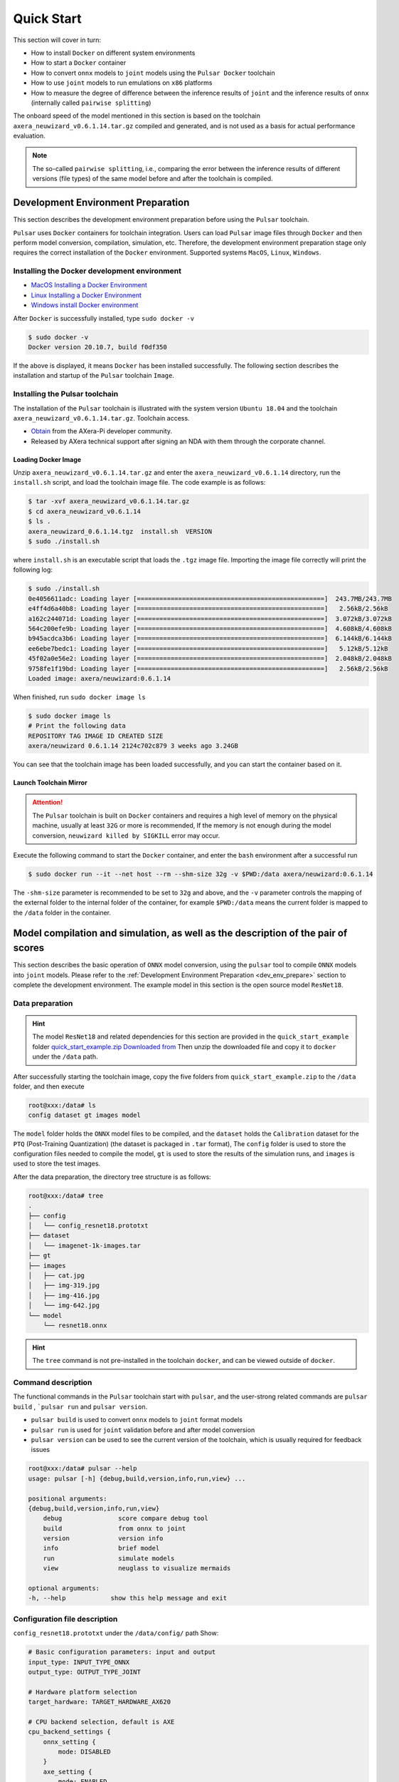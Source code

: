 ======================
Quick Start
======================

This section will cover in turn:

* How to install ``Docker`` on different system environments
* How to start a ``Docker`` container
* How to convert ``onnx`` models to ``joint`` models using the ``Pulsar Docker`` toolchain
* How to use ``joint`` models to run emulations on ``x86`` platforms
* How to measure the degree of difference between the inference results of ``joint`` and the inference results of ``onnx`` (internally called ``pairwise splitting``)

The onboard speed of the model mentioned in this section is based on the toolchain ``axera_neuwizard_v0.6.1.14.tar.gz`` compiled and generated, and is not used as a basis for actual performance evaluation.

.. note::

    The so-called ``pairwise splitting``, i.e., comparing the error between the inference results of different versions (file types) of the same model before and after the toolchain is compiled.

.. _dev_env_prepare:

--------------------------------------------
Development Environment Preparation
--------------------------------------------

This section describes the development environment preparation before using the ``Pulsar`` toolchain.

``Pulsar`` uses ``Docker`` containers for toolchain integration. Users can load ``Pulsar`` image files through ``Docker`` and then perform model conversion, compilation, simulation, etc. Therefore, the development environment preparation stage only requires the correct installation of the ``Docker`` environment. Supported systems ``MacOS``, ``Linux``, ``Windows``.

~~~~~~~~~~~~~~~~~~~~~~~~~~~~~~~~~~~~~~~~~~~~~~~~~~~~~~~~~~~~~~
Installing the Docker development environment
~~~~~~~~~~~~~~~~~~~~~~~~~~~~~~~~~~~~~~~~~~~~~~~~~~~~~~~~~~~~~~

- `MacOS Installing a Docker Environment <https://docs.docker.com/desktop/mac/install/>`_

- `Linux Installing a Docker Environment <https://docs.docker.com/engine/install/##server>`_

- `Windows install Docker environment <https://docs.docker.com/desktop/windows/install/>`_

After ``Docker`` is successfully installed, type ``sudo docker -v``

.. code-block:: shell

    $ sudo docker -v
    Docker version 20.10.7, build f0df350

If the above is displayed, it means ``Docker`` has been installed successfully. The following section describes the installation and startup of the ``Pulsar`` toolchain ``Image``.

~~~~~~~~~~~~~~~~~~~~~~~~~~~~~~~
Installing the Pulsar toolchain
~~~~~~~~~~~~~~~~~~~~~~~~~~~~~~~

The installation of the ``Pulsar`` toolchain is illustrated with the system version ``Ubuntu 18.04`` and the toolchain ``axera_neuwizard_v0.6.1.14.tar.gz``.
Toolchain access.

- `Obtain <https://wiki.sipeed.com/ai/zh/deploy/ax-pi.html#%E4%B8%8B%E8%BD%BD%E8%BD%AC%E6%8D%A2%E5%B7%A5%E5%85%B7>`_ from the AXera-Pi developer community.
- Released by AXera technical support after signing an NDA with them through the corporate channel.

^^^^^^^^^^^^^^^^^^^^^^^
Loading Docker Image
^^^^^^^^^^^^^^^^^^^^^^^

Unzip ``axera_neuwizard_v0.6.1.14.tar.gz`` and enter the ``axera_neuwizard_v0.6.1.14`` directory, run the ``install.sh`` script, and load the toolchain image file. The code example is as follows:

.. code-block:: shell

    $ tar -xvf axera_neuwizard_v0.6.1.14.tar.gz
    $ cd axera_neuwizard_v0.6.1.14
    $ ls .
    axera_neuwizard_0.6.1.14.tgz  install.sh  VERSION
    $ sudo ./install.sh

where ``install.sh`` is an executable script that loads the ``.tgz`` image file. Importing the image file correctly will print the following log:

.. code-block:: shell

    $ sudo ./install.sh
    0e4056611adc: Loading layer [==================================================]  243.7MB/243.7MB
    e4ff4d6a40b8: Loading layer [==================================================]   2.56kB/2.56kB
    a162c244071d: Loading layer [==================================================]  3.072kB/3.072kB
    564c200efe9b: Loading layer [==================================================]  4.608kB/4.608kB
    b945acdca3b6: Loading layer [==================================================]  6.144kB/6.144kB
    ee6ebe7bedc1: Loading layer [==================================================]   5.12kB/5.12kB
    45f02a0e56e2: Loading layer [==================================================]  2.048kB/2.048kB
    9758fe1f19bd: Loading layer [==================================================]   2.56kB/2.56kB
    Loaded image: axera/neuwizard:0.6.1.14

When finished, run ``sudo docker image ls``

.. code-block:: shell

    $ sudo docker image ls
    # Print the following data
    REPOSITORY TAG IMAGE ID CREATED SIZE
    axera/neuwizard 0.6.1.14 2124c702c879 3 weeks ago 3.24GB

You can see that the toolchain image has been loaded successfully, and you can start the container based on it.

^^^^^^^^^^^^^^^^^^^^^^^
Launch Toolchain Mirror
^^^^^^^^^^^^^^^^^^^^^^^

.. attention::

    The ``Pulsar`` toolchain is built on ``Docker`` containers and requires a high level of memory on the physical machine, usually at least ``32G`` or more is recommended, 
    If the memory is not enough during the model conversion, ``neuwizard killed by SIGKILL`` error may occur.

Execute the following command to start the ``Docker`` container, and enter the ``bash`` environment after a successful run

.. code-block:: shell

    $ sudo docker run --it --net host --rm --shm-size 32g -v $PWD:/data axera/neuwizard:0.6.1.14

The ``-shm-size`` parameter is recommended to be set to ``32g`` and above, and the ``-v`` parameter controls the mapping of the external folder to the internal folder of the container, for example ``$PWD:/data`` means the current folder is mapped to the ``/data`` folder in the container. 

.. _model_compile_and_sim:

----------------------------------------------------------------------------------------------------
Model compilation and simulation, as well as the description of the pair of scores
----------------------------------------------------------------------------------------------------

This section describes the basic operation of ``ONNX`` model conversion, using the ``pulsar`` tool to compile ``ONNX`` models into ``joint`` models. Please refer to the :ref:`Development Environment Preparation <dev_env_prepare>` section to complete the development environment. 
The example model in this section is the open source model ``ResNet18``.

~~~~~~~~~~~~~~~~~~~~~~~~~~~~~~~
Data preparation
~~~~~~~~~~~~~~~~~~~~~~~~~~~~~~~

.. hint::

    The model ``ResNet18`` and related dependencies for this section are provided in the ``quick_start_example`` folder `quick_start_example.zip Downloaded from <https://github.com/AXERA-TECH/ax-samples/releases/download/v0.3/quick_start_example.zip>`_ Then unzip the downloaded file and copy it to ``docker`` under the ``/data`` path.

After successfully starting the toolchain image, copy the five folders from ``quick_start_example.zip`` to the ``/data`` folder, and then execute

.. code-block:: shell

    root@xxx:/data# ls
    config dataset gt images model

The ``model`` folder holds the ``ONNX`` model files to be compiled, and the ``dataset`` holds the ``Calibration`` dataset for the ``PTQ`` (Post-Training Quantization) (the dataset is packaged in ``.tar`` format), 
The ``config`` folder is used to store the configuration files needed to compile the model, ``gt`` is used to store the results of the simulation runs, and ``images`` is used to store the test images.

After the data preparation, the directory tree structure is as follows:

.. code-block:: shell

    root@xxx:/data# tree
    .
    ├── config
    │   └── config_resnet18.prototxt
    ├── dataset
    │   └── imagenet-1k-images.tar
    ├── gt
    ├── images
    │   ├── cat.jpg
    │   ├── img-319.jpg
    │   ├── img-416.jpg
    │   └── img-642.jpg
    └── model
        └── resnet18.onnx

.. hint::

    The ``tree`` command is not pre-installed in the toolchain ``docker``, and can be viewed outside of ``docker``.

~~~~~~~~~~~~~~~~~~~~~~~~~~~~~~~
Command description
~~~~~~~~~~~~~~~~~~~~~~~~~~~~~~~

The functional commands in the ``Pulsar`` toolchain start with ``pulsar``, and the user-strong related commands are ``pulsar build`` , ```pulsar run`` and ``pulsar version``. 

* ``pulsar build`` is used to convert ``onnx`` models to ``joint`` format models
* ``pulsar run`` is used for ``joint`` validation before and after model conversion
* ``pulsar version`` can be used to see the current version of the toolchain, which is usually required for feedback issues

.. code-block:: shell

    root@xxx:/data# pulsar --help
    usage: pulsar [-h] {debug,build,version,info,run,view} ...

    positional arguments:
    {debug,build,version,info,run,view}
        debug               score compare debug tool
        build               from onnx to joint
        version             version info
        info                brief model
        run                 simulate models
        view                neuglass to visualize mermaids

    optional arguments:
    -h, --help            show this help message and exit

~~~~~~~~~~~~~~~~~~~~~~~~~~~~~~~
Configuration file description
~~~~~~~~~~~~~~~~~~~~~~~~~~~~~~~

``config_resnet18.prototxt`` under the ``/data/config/`` path Show:

.. code-block:: shell

    # Basic configuration parameters: input and output
    input_type: INPUT_TYPE_ONNX
    output_type: OUTPUT_TYPE_JOINT

    # Hardware platform selection
    target_hardware: TARGET_HARDWARE_AX620

    # CPU backend selection, default is AXE
    cpu_backend_settings {
        onnx_setting {
            mode: DISABLED
        }
        axe_setting {
            mode: ENABLED
            axe_param {
                optimize_slim_model: true
            }
        }
    }

    # Model input data type settings
    src_input_tensors {
        color_space: TENSOR_COLOR_SPACE_RGB
    }

    dst_input_tensors {
        color_space: TENSOR_COLOR_SPACE_RGB
        # color_space: TENSOR_COLOR_SPACE_NV12 # If the input data is NV12, then this configuration is used
    }

    # Configuration parameters for the neuwizard tool
    neuwizard_conf {
        operator_conf {
            input_conf_items {
                attributes {
                    input_modifications {
                        affine_preprocess {
                            slope: 1
                            slope_divisor: 255
                            bias: 0
                        }
                    }
                    input_modifications {
                        input_normalization {
                            mean: [0.485,0.456,0.406]  ## mean
                            std: [0.229,0.224,0.255]   ## std
                        }
                    }
                }
            }
        }
        dataset_conf_calibration {
            path: "... /dataset/imagenet-1k-images.tar" # Set the path to the PTQ calibration dataset
            type: DATASET_TYPE_TAR # dataset type: tarball
            size: 256 # The actual number of images used in the quantitative calibration process
            batch_size: 1
        batch_size: 1}

        dataset_conf_error_measurement {
            path: "... /dataset/imagenet-1k-images.tar"
            type: DATASET_TYPE_TAR # Dataset type: tarball
            size: 4 # The actual number of images used in the layer-by-layer pairing process
        }

        evaluation_conf {
            path: "neuwizard.evaluator.error_measure_evaluator"
            type: EVALUATION_TYPE_ERROR_MEASURE
            source_ir_types: IR_TYPE_ONNX
            ir_types: IR_TYPE_LAVA
            score_compare_per_layer: true
        }  
    }

    # Output layout settings, NHWC is recommended for faster speed
    dst_output_tensors {
        tensor_layout:NHWC
    tensor_layout:NHWC }

    # configuration parameters for pulsar compiler
    pulsar_conf {
        ax620_virtual_npu: AX620_VIRTUAL_NPU_MODE_111 # business scenario requires the use of ISP, then the vNPU 111 configuration must be used, 1.8Tops arithmetic power to the user's algorithm model
        batch_size: 1
        debug : false
    }

~~~~~~~~~~~~~~~~~~~~~~~~~~~~~~~
Model Compilation
~~~~~~~~~~~~~~~~~~~~~~~~~~~~~~~

Take ``resnet18.onnx`` as an example, execute the following ``pulsar build`` command in ``docker`` to compile ``resnet18.joint``:

.. code-block:: shell

    # Model conversion commands, which can be copied and run directly
    pulsar build --input model/resnet18.onnx --output model/resnet18.joint --config config/config_resnet18.prototxt --output_config config/output_config.prototxt


**log reference information**

.. code-block:: python

    root@662f34d56557:/data# pulsar build --input model/resnet18.onnx --output model/resnet18.joint --config config/config_resnet18.prototxt --output_config config/output_config.prototxt

    [W Context.cpp:69] Warning: torch.set_deterministic is in beta, and its design and  functionality may change in the future. (function operator())
    [09 06:46:16 frozen super_pulsar.proto.configuration_super_pulsar_manip:229] set task task_0's pulsar_conf.output_dir as /data
    [09 06:46:17 frozen super_pulsar.func_wrappers.wrapper_pulsar_build:28] planning task task_0
    [09 06:46:17 frozen super_pulsar.func_wrappers.wrapper_pulsar_build:334] #################################### Running task task_0 ####################################
    [09 06:46:17 frozen super_pulsar.toolchain_wrappers.wrapper_neuwizard:31] python3 /root/python_modules/super_pulsar/super_pulsar/toolchain_wrappers/wrapper_neuwizard.py --config /tmp/tmpa18v1l0m.prototxt
    [09 06:53:25 frozen super_pulsar.toolchain_wrappers.wrapper_neuwizard:37] DBG [neuwizard] ONNX Model Version 7 for "/data/model/resnet18.onnx"
    ... ...
    [09 07:10:33 frozen super_pulsar.toolchain_wrappers.wrapper_toolchain:482] File saved: /data/model/resnet18.joint
    [09 07:10:33 frozen super_pulsar.toolchain_wrappers.wrapper_toolchain:489] DBG cleared /root/tmpxd2caw3b

.. attention::

    ``resnet18.onnx`` model in hardware configuration of:

        - Intel(R) Xeon(R) Gold 6130 CPU @ 2.10GHz
        - Memory 32G

    The conversion time on a server with Intel(R) Xeon(R) Gold 6130 CPU @ 2.10GHz Memory 32G is about ``3min``, which may vary from machine to machine, so be patient.

~~~~~~~~~~~~~~~~~~~~~~~~~~~~~~~
Upper board speed measurement
~~~~~~~~~~~~~~~~~~~~~~~~~~~~~~~

The ``resnet18.joint`` model generated during the ``pulsar build`` phase can be speed tested on the community board ``AX-Pi <https://item.taobao.com/item.htm?_u=m226ocm5e25&id=682169792430>`_ or the official EVB using the ``run_joint`` command, as follows:

- First connect to the **AX-Pi** via ``ssh`` or ``serial communication``.

- Then copy or mount the ``resnet18.joint`` model to any folder on the development board.

- Finally execute the command ``run_joint resnet18.joint --repeat 100 --warmup 10``

**Resnet18 speed log example**

.. code-block:: bash

    $ run_joint resnet18.joint --repeat 100 --warmup 10
    run joint version: 0.5.10

    virtual npu mode is 1_1

    tools version: 0.6.1.4
    59588c54
    Using wbt 0
    Max Batch Size 1
    Support Dynamic Batch? No
    Is FilterMode? No

    Quantization Type is 8 bit

    Input[0]: data
        Shape [1, 224, 224, 3] NHWC uint8 RGB
        Memory Physical
        Size 150528
    Output[0]: resnetv15_dense0_fwd
        Shape [1, 1000] NHWC float32
        Memory Physical
        Size 4000

    Using batch size 1
    input[0] data data not provided, using random data

    Not set environment variable to report memory usage!

    CMM usage: 13761984

    Create handle took 569.69 ms (neu 10.77 ms, onnx 0.00 ms, axe 0.00 ms, overhead 558.93 ms)
    Run task took 5415 us (99 rounds for average)
            Run NEU took an average of 5378 us (overhead 10 us)

    NPU perf cnt total: 4190383
            NPU perf cnt of eu(0): 2543447
            NPU perf cnt of eu(1): 0
            NPU perf cnt of eu(2): 0
            NPU perf cnt of eu(3): 2645657
            NPU perf cnt of eu(4): 0

.. hint::

    In the above log, the ``NPU`` inference time for ``resnet18`` is ``5.415ms`` (the ``NEU`` file is executed on the ``NPU``), no ``CPU`` time is consumed, ``overhead`` is the time used for model decompression, parsing, loading and memory allocation, which is initialized only once and can be ignored in real applications.

In some cases, the transformed model will contain a ``CPU tail`` (a ``DAG`` subgraph running on the ``CPU`` that ends in ``.onnx`` or ``.axe``), and an example of a model speed log with a ``CPU`` tail is shown below:

.. code-block:: bash

    $ run_joint resnet50.joint --repeat 100 --warmup 10
    run joint version: 0.5.13

    virtual npu mode is 1_1
    tools version: 0.5.34.2
    7ca3b9d5
    Using wbt 0
    Max Batch Size 1
    Support Dynamic Batch? No
    Is FilterMode? No

    Quantization Type is unknown

    Input[0]: data
        Shape [1, 224, 224, 3] NHWC uint8 BGR
        Memory Physical
        Size 150528
    Output[0]: resnetv24_dense0_fwd
        Shape [1, 1000] NCHW float32
        Memory Virtual
        Size 4000

    Using batch size 1
    input[0] data data not provided, using random data

    Create handle took 1830.94 ms (neu 44.76 ms, onnx 0.00 ms, axe 13.89 ms, overhead 1772.28 ms)
    Run task took 32744 us (99 rounds for average)
        Run NEU took an average of 32626 us (overhead 22 us)
        Run AXE took an average of 43 us (overhead 4 us)

From the above example, we can see that ``NPU`` inference time is ``32.626ms``, ``CPU`` time is ``43us``, and the total time of model inference is the sum of ``NPU`` time and ``CPU`` time, which is ``32.744ms``.
(P.S.: The network structure of resnet50 in this example has been modified to demonstrate the functionality of the heterogeneous cut map, and is not used as a reference for resnet50 speed evaluation)

**run_joint command description**

.. code-block:: bash

    $ run_joint -h
    undefined short option: -h
    usage: run_joint [options] ... joint-file
    options:
        --mode                   NPU mode, disable for no virtual npu; 1_1 for AX_NPU_VIRTUAL_1_1 (string [=])
    -d, --data                   The format is file0;file1... to specify data files for input vars.
        'file*' would be directly loaded in binary format to tensor in order (string [=])
        --bin-out-dir            Dump output tensors in binary format (string [=])
        --repeat                 Repeat times for inference (int [=1])
        --warmup                 Repeat times for warmup (int [=0])
        --stride_w               mock input data with extra width stride (int [=0])
        --override_batch_size    override batch size for dynamic batch model (int [=0])
        --wbt_index              select WBT for inference (int [=0])
    -p, --manual_alloc           manually alloc buffer with ax sys api instead of joint api
    -t, --enable_trunc           truncate input data size to model required size when using a larger input data, experimental function, will be removed in future release
        --cache-mode             'CACHED' means use only cached CMM memory; 'NONE-CACHED' means use only none-cached CMM memory; 'SMART_CACHED' means use cached and none-cached CMM memory in turn (string [=CACHED])
    -?, --help                   print this message

.. _pulsar_run_sim:

~~~~~~~~~~~~~~~~~~~~~~~~~~~~~~~~~~~~~~~~~~~~~~~~~~~~~~~~~~~~~~
x86 emulation run and pair splitting instructions
~~~~~~~~~~~~~~~~~~~~~~~~~~~~~~~~~~~~~~~~~~~~~~~~~~~~~~~~~~~~~~

.. attention::

    Note, this section is based on the toolchain ``axera_neuwizard_v0.6.1.14``, which is available in different versions, 
    The command parameters may be different in different versions, so use the ``pulsar run -h`` command to see the list of command input parameters. Other commands can be used to view the argument list in the same way.

Executing the ``pulsar run`` command in ``docker`` gives you the inference results of the ``onnx`` and ``joint`` models and the degree of difference between the model outputs:

.. code-block:: shell

    # Model emulation and pair splitting instructions, can be directly copied and run
    pulsar run model/resnet18.onnx model/resnet18.joint --input images/img-319.jpg --config config/output_config.prototxt --output_gt gt/

**log information reference**

.. code-block:: shell

    root@662f34d56557:/data# pulsar run model/resnet18.onnx model/resnet18.joint --input images/img-319.jpg --config config/output_config.prototxt --output_gt gt/

    ...
    ...
    [26 07:14:45 <frozen super_pulsar.func_wrappers.wrapper_pulsar_run>:138] =========================

    [26 07:14:45 <frozen super_pulsar.func_wrappers.pulsar_run.utils>:70] dumpped 'resnetv15_dense0_fwd' to 'gt/joint/resnetv15_dense0_fwd.bin'.
    [26 07:14:45 <frozen super_pulsar.func_wrappers.pulsar_run.compare>:97] ###### Comparing resnet18.onnx (with conf) and resnet18.joint ######
    [26 07:14:45 <frozen super_pulsar.func_wrappers.pulsar_run.compare>:82] Score compare table:
    ---------------------------  ----------------  ------------------
    Layer: resnetv15_dense0_fwd  2-norm RE: 4.70%  cosine-sim: 0.9989

The ``layer_name``, L2 regularization and cosine similarity of the model output can be obtained from the output log. The cosine similarity (cosine-sim) results provide a visualization of the loss of model accuracy (essentially comparing the difference between the inference results of the ``onnx`` and ``joint`` models).

^^^^^^^^^^^^^^^^^^^^^^^^^^^^^^^^^^^^
Output file description
^^^^^^^^^^^^^^^^^^^^^^^^^^^^^^^^^^^^

A description of the file generated after executing the ``pulsar build`` and ``pulsar run`` commands:

.. code-block:: shell

    root@xxx:/data# tree

    .
    ├── config
    │   ├── config_resnet18.prototxt  # Model compilation configuration file
    │   └── output_config.prototxt    # pulsar run required configuration files
    ├── dataset
    │   └── imagenet-1k-images.tar    # Calibration data set
    ├── gt                            # Input data that can be used to run the demo on the board
    │   ├── input
    │   │   ├── data.bin
    │   │   ├── data.npy
    │   │   └── filename.txt
    │   ├── joint                     # output data from joint model simulation runs
    │   │   ├── resnetv15_dense0_fwd.bin
    │   │   └── resnetv15_dense0_fwd.npy
    │   └── onnx                      # Output data from the onnx model simulation run
    │       ├── resnetv15_dense0_fwd.bin
    │       └── resnetv15_dense0_fwd.npy
    ├── images                        # Test images
    │   ├── cat.jpg
    │   ├── img-319.jpg
    │   ├── img-416.jpg
    │   └── img-642.jpg
    ├── inference_report
    │   └── part_0.lava
    │       ├── inference_report.log
    │       ├── subgraph_0
    │       │   └── inference_report.log
    │       └── subgraph_1
    │           └── inference_report.log
    └── model
        ├── model.lava_joint
        ├── resnet18.joint            # Compile-generated Joint model
        └── resnet18.onnx             # Original ONNX model

    12 directories, 20 files

.. hint::

    The ``gt`` folder of the ``pulsar run`` output holds the simulation inference results for the ``onnx`` and ``joint`` models, which can be used to manually map (between the ``joint`` simulation results on the ``x86`` platform and the onboard output) and parse the output of the ``joint`` models.

^^^^^^^^^^^^^^^^^^^^^^^^^^^^^^^^^^^^^^^^^^^^^^^^^^^^^^^^^^^^^^^^^^^^^^^^
Parsing the inference results of the ``joint`` model
^^^^^^^^^^^^^^^^^^^^^^^^^^^^^^^^^^^^^^^^^^^^^^^^^^^^^^^^^^^^^^^^^^^^^^^^

The ``gt`` file tree is as follows:

.. code-block:: bash

    $ tree gt
    gt
    ├── input  # input data for onnx and joint models
    │   ├── data.bin
    │   ├── data.npy
    │   └── filename.txt
    ├── joint  # Inference results for the joint model
    │   ├── resnetv15_dense0_fwd.bin
    │   └── resnetv15_dense0_fwd.npy
    └── onnx  # Inference results for the onnx model
        ├── resnetv15_dense0_fwd.bin
        └── resnetv15_dense0_fwd.npy

    3 directories, 7 files

* The input data of the model is given in the ``input`` folder, in two forms: ``.bin`` and ``.npy``, containing the same data information.
* The inference results of the model are given in the ``onnx`` and ``joint`` folders, respectively, and the output of the model can be processed to meet different needs.

The following is an example of how to process the inference results of ``resnet18`` model, which has the following output structure:

.. figure:: ../media/resnet18_output.png
    :alt: resnet18_output
    :align: center

The sample code (``parse_gt.py``) for outputting the classification result with shape (1, 1000) is as follows:

.. code-block:: bash

    #!/usr/bin/env python3
    import math
    import numpy as np
    import json
    import logging


    # Note: The sample code is based on the resnet18 model, other models can be modified as appropriate
    if __name__ == '__main__':
        import argparse
        parser = argparse.ArgumentParser()
        parser.add_argument(dest='npy', nargs="+", help='pulsar run, gt, npy file')
        parser.add_argument('--K', type=int, default=5, help='top k')
        parser.add_argument('--rtol', type=float, default=1e-2, help='relative tolerance')
        parser.add_argument('--atol', type=float, default=1e-2, help='absolute tolerance')
        args = parser.parse_args()

        assert len(args.npy) <= 2
        with open('./imagenet1000_clsidx_to_labels.json', 'r') as f:
            # imagenet1000_clsidx_to_labels: https://gist.github.com/yrevar/942d3a0ac09ec9e5eb3a
            js = f.read()
            imgnet1000_clsidx_dict = json.loads(js)
        
        for npy in args.npy:
            result = np.load(npy)
            indices = (-result[0]).argsort()[:args.K]
            logging.warning(f"{npy}, imagenet 1000 class index, top{args.K} result is {indices}")
            
            for idx in indices:
                logging.warning(f"idx: {idx}, classification result: {imgnet1000_clsidx_dict[str(idx)]}")
        
        if len(args.npy) == 2:  # Pair the two npy's, no output, then the pairing is successful
            npy1 = np.load(args.npy[0])
            npy2 = np.load(args.npy[1])
            assert not math.isnan(npy1.sum()) and not math.isnan(npy2.sum())
            try:
                if npy1.dtype == np.float32:
                    assert np.allclose(npy1, npy2, rtol=args.rtol, atol=args.atol), "mismatch {}".format(abs(npy1 - npy2).max())
                else:
                    assert np.all(npy1 == npy2), "mismatch {}".format(abs(npy1 - npy2).max())
            except AssertionError:
                logging.warning("abs(npy1 - npy2).max() = ", abs(npy1 - npy2).max())

By executing the following commands

.. code-block:: bash

     python3 parse_gt.py  gt/onnx/resnetv15_dense0_fwd.npy gt/joint/resnetv15_dense0_fwd.npy --atol 100000 --rtol 0.000001

Example of output results:

.. code-block:: python

    WARNING:root:gt/onnx/resnetv15_dense0_fwd.npy, imagenet 1000 class index, top5 result is [924 948 964 935 910]
    WARNING:root:idx: 924, classification result: guacamole
    WARNING:root:idx: 948, classification result: Granny Smith
    WARNING:root:idx: 964, classification result: potpie
    WARNING:root:idx: 935, classification result: mashed potato
    WARNING:root:idx: 910, classification result: wooden spoon
    
    WARNING:root:gt/joint/resnetv15_dense0_fwd.npy, imagenet 1000 class index, top5 result is [924 948 935 964 910]
    WARNING:root:idx: 924, classification result: guacamole
    WARNING:root:idx: 948, classification result: Granny Smith
    WARNING:root:idx: 935, classification result: mashed potato
    WARNING:root:idx: 964, classification result: potpie
    WARNING:root:idx: 910, classification result: wooden spoon

.. hint::

    ``parse_gt.py`` supports parsing two ``npy``. If no parsing log is output after execution, the parsing is successful.

.. _pulsar_run_gt_compare:

^^^^^^^^^^^^^^^^^^^^^^^^^^^^^^^^^^^^^^^^^^^^^^^^^^^^^^^^^^^^^^^^^^^^^^^^
Instructions for ``gt`` file splitting
^^^^^^^^^^^^^^^^^^^^^^^^^^^^^^^^^^^^^^^^^^^^^^^^^^^^^^^^^^^^^^^^^^^^^^^^

.. hint::

    Manual bisection is generally not necessary, and the loss of model accuracy can be easily observed by observing ``cosine-sim`` with ``pulsar run``.

Manual alignment requires building the alignment script manually, as described below:

.. code-block:: bash

  # Create the script file used for the score

  $ vim compare_fp32.py

``compare_fp32.py`` reads as follows:

.. code-block:: python

  #!/usr/bin/env python3
  import math
  import numpy as np

  if __name__ == '__main__':
      import argparse
      parser = argparse.ArgumentParser()
      parser.add_argument(dest='bin1', help='bin file as fp32')
      parser.add_argument(dest='bin2', help='bin file as fp32')
      parser.add_argument('--rtol', type=float, default=1e-2,
                          help='relative tolerance')
      parser.add_argument('--atol', type=float, default=1e-2,
                          help='absolute tolerance')
      parser.add_argument('--report', action='store_true', help='report for CI')
      args = parser.parse_args()

      try:
          a = np.fromfile(args.bin1, dtype=np.float32)
          b = np.fromfile(args.bin2, dtype=np.float32)
          assert not math.isnan(a.sum()) and not math.isnan(b.sum())
      except:
          a = np.fromfile(args.bin1, dtype=np.uint8)
          b = np.fromfile(args.bin2, dtype=np.uint8)
      try:
          if a.dtype == np.float32:
              assert np.allclose(a, b, rtol=args.rtol, atol=args.atol), "mismatch {}".format(abs(a - b).max())
          else:
              assert np.all(a == b), "mismatch {}".format(abs(a - b).max())
          if args.report:
              print(0)
      except AssertionError:
          if not args.report:
              raise
          else:
              print(abs(a - b).max())

After the script is created successfully, execute the following command to get the ``joint`` model results in the actual board:

.. code-block:: bash

  run_joint resnet18.joint --data gt/input/data.bin --bin-out-dir out/ --repeat 100

The ``joint`` upboarding results are saved in the ``out`` folder.

.. code-block:: bash

  $ python3 compare_fp32.py --atol 100000 --rtol 0.000001 gt/joint/resnetv24_dense0_fwd.bin out/resnetv24_dense0_fwd.bin

After executing the command, no result is returned, which means the pairing is successful.

.. _onboard_running:

--------------------------------------------
Development board running
--------------------------------------------

This section describes how to run the ``resnet18.joint`` model on the ``AX-Pi`` development board, obtained via the :ref:`Model Compile Simulation <model_compile_and_sim>` section. 
The example shows how a classification network can classify an input image, but more specifically, for example, the source code of the open source project `ax-samples <https://github.com/AXERA-TECH/ax-samples>`_ is compiled to generate an executable For other examples (object detection, image segmentation, human keypoints, etc.), please refer to the :ref:`Detailed description of model deployment <model_deploy_advanced>` section.

~~~~~~~~~~~~~~~~~~~~~~~~~~~~~~~
Development Board Acquisition
~~~~~~~~~~~~~~~~~~~~~~~~~~~~~~~

- Acquired through **AX-Pi** designated Taobao Mall (`Purchase link <https://item.taobao.com/item.htm?_u=m226ocm5e25&id=682169792430>`_);
- Get **EVB** after signing the NDA with AXera through the corporate channel.

~~~~~~~~~~~~~~~~~~~~~~~~~~~~~~~~~~~~~~~~~~~~~~~~~~~~~~~~~~~~~~
Data preparation for onboard operation
~~~~~~~~~~~~~~~~~~~~~~~~~~~~~~~~~~~~~~~~~~~~~~~~~~~~~~~~~~~~~~

.. hint::

    The upper board runtime example has been packaged in the ``demo_onboard`` folder `demo_onboard.zip download link <https://github.com/AXERA-TECH/ax-samples/releases/download/v0.3/demo_onboard.zip>`_
    Extract the downloaded file, where ``ax_classification`` is the pre-cross-compiled classification model executable that can be run on the ``AX-Pi`` development board. 
    ``resnet18.joint`` is the compiled classification model, and ``cat.jpg`` is the test image.

Copy ``ax_classification``, ``resnet18.joint``, and ``cat.png`` to the board, and if ``ax_classification`` lacks executable permissions, you can add them with the following command

.. code-block:: shell

    /root/sample # chmod a+x ax_classification  # Add execution rights
    /root/sample # ls -l
    total 15344
    -rwxrwxr-x    1 1000     1000       3806352 Jul 26 15:22 ax_classification
    -rw-rw-r--    1 1000     1000        140391 Jul 26 15:22 cat.jpg
    -rw-rw-r--    1 1000     1000      11755885 Jul 26 15:22 resnet18.joint

~~~~~~~~~~~~~~~~~~~~~~~~~~~~~~~~~~~~~~~~~~~~~~~~~~~~~~~~~~~~~~~~~~~~~~~~
Run ``Resnet18`` classification model on the board
~~~~~~~~~~~~~~~~~~~~~~~~~~~~~~~~~~~~~~~~~~~~~~~~~~~~~~~~~~~~~~~~~~~~~~~~

``ax_classification`` Input parameter description: 

.. code-block:: shell

    /root/sample # ./ax_classification --help
    usage: ./ax_classification --model=string --image=string [options] ...
    options:
    -m, --model     joint file(a.k.a. joint model) (string)
    -i, --image     image file (string)
    -g, --size      input_h, input_w (string [=224,224])
    -r, --repeat    repeat count (int [=1])
    -?, --help      print this message

The classification model is implemented on the board by executing the ``ax_classification`` program, and the results are as follows:

.. code-block:: shell

    /root/sample # ./ax_classification -m resnet18.joint -i cat.png -r 100
    --------------------------------------
    model file : resnet18.joint
    image file : cat.jpg
    img_h, img_w : 224 224
    Run-Joint Runtime version: 0.5.10
    --------------------------------------
    [INFO]: Virtual npu mode is 1_1

    Tools version: 0.6.1.4
    59588c54
    11.4611, 285
    10.0656, 278
    9.8469, 287
    9.0733, 282
    9.0031, 279
    --------------------------------------
    Create handle took 570.64 ms (neu 10.89 ms, axe 0.00 ms, overhead 559.75 ms)
    --------------------------------------
    Repeat 100 times, avg time 5.42 ms, max_time 5.81 ms, min_time 5.40 ms
